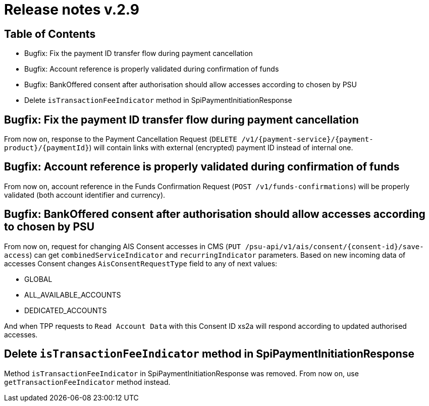 = Release notes v.2.9

== Table of Contents
* Bugfix: Fix the payment ID transfer flow during payment cancellation
* Bugfix: Account reference is properly validated during confirmation of funds
* Bugfix: BankOffered consent after authorisation should allow accesses according to chosen by PSU
* Delete `isTransactionFeeIndicator` method in SpiPaymentInitiationResponse

== Bugfix: Fix the payment ID transfer flow during payment cancellation
From now on, response to the Payment Cancellation Request (`DELETE /v1/{payment-service}/{payment-product}/{paymentId}`)
will contain links with external (encrypted) payment ID instead of internal one.

== Bugfix: Account reference is properly validated during confirmation of funds
From now on, account reference in the Funds Confirmation Request (`POST /v1/funds-confirmations`)
will be properly validated (both account identifier and currency).

== Bugfix: BankOffered consent after authorisation should allow accesses according to chosen by PSU
From now on, request for changing AIS Consent accesses in CMS (`PUT /psu-api/v1/ais/consent/{consent-id}/save-access`) can get
`combinedServiceIndicator` and `recurringIndicator` parameters.
Based on new incoming data of accesses Consent changes `AisConsentRequestType` field to any of next values:

 - GLOBAL
 - ALL_AVAILABLE_ACCOUNTS
 - DEDICATED_ACCOUNTS

And when TPP requests to `Read Account Data` with this Consent ID xs2a will respond according to updated authorised accesses.

== Delete `isTransactionFeeIndicator` method in SpiPaymentInitiationResponse

Method `isTransactionFeeIndicator` in SpiPaymentInitiationResponse was removed. From now on,
use `getTransactionFeeIndicator` method instead.
